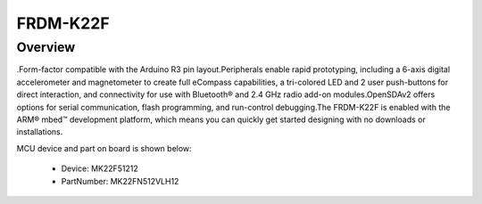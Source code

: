 .. _frdmk22f:

FRDM-K22F
####################

Overview
********

.Form-factor compatible with the Arduino R3 pin layout.Peripherals enable rapid prototyping, including a 6-axis digital accelerometer and magnetometer to create full eCompass capabilities, a tri-colored LED and 2 user push-buttons for direct interaction, and connectivity for use with Bluetooth® and 2.4 GHz radio add-on modules.OpenSDAv2 offers options for serial communication, flash programming, and run-control debugging.The FRDM-K22F is enabled with the ARM® mbed™ development platform, which means you can quickly get started designing with no downloads or installations.


.. image:: ./frdmk22f.png
   :width: 240px
   :align: center
   :alt: FRDM-K22F

MCU device and part on board is shown below:

 - Device: MK22F51212
 - PartNumber: MK22FN512VLH12


